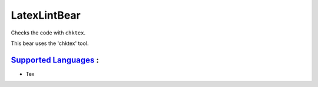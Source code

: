 **LatexLintBear**
=================

Checks the code with ``chktex``.

This bear uses the 'chktex' tool.

`Supported Languages <../README.rst>`_ :
-----

* Tex

